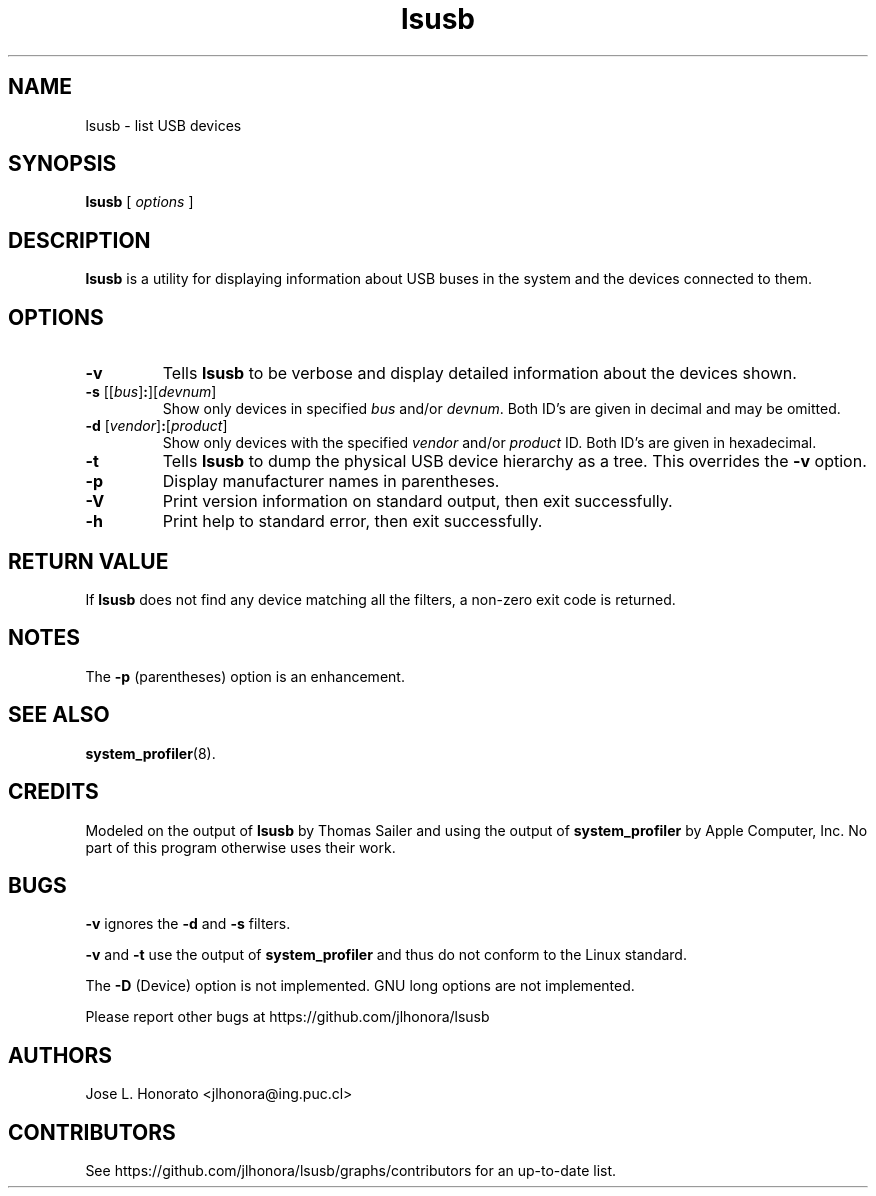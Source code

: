 .TH lsusb 8 "21 Feb 2014" "usbutils-007" "USB Utilities"
.IX lsusb
.SH NAME
lsusb \- list USB devices
.SH SYNOPSIS
.B lsusb
[
.I options
]
.SH DESCRIPTION
.B lsusb
is a utility for displaying information about USB buses in the system and
the devices connected to them.

.SH OPTIONS
.TP
.B \-v
Tells
.B lsusb
to be verbose and display detailed information about the devices shown.
.TP
\fB\-s\fP [[\fIbus\fP]\fB:\fP][\fIdevnum\fP]
Show only devices in specified
.I bus
and/or
.IR devnum . 
Both ID's are given in decimal and may be omitted.
.TP
\fB\-d\fP [\fIvendor\fP]\fB:\fP[\fIproduct\fP]
Show only devices with the specified 
.I vendor 
and/or 
.I product 
ID.
Both ID's are given in hexadecimal.
.TP
.B \-t
Tells
.B lsusb
to dump the physical USB device hierarchy as a tree. This overrides the
\fB\-v\fP option.
.TP
.B \-p
Display manufacturer names in parentheses.
.TP
.B \-V
Print  version information on standard output,
then exit successfully.
.TP
.B \-h
Print help to standard error,
then exit successfully.

.SH RETURN VALUE
If 
.B lsusb
does not find any device matching all the filters, a non-zero exit code is returned.

.SH NOTES
The
.B -p
(parentheses) option is an enhancement. 

.SH SEE ALSO
.BR system_profiler (8).

.SH CREDITS
Modeled on the output of 
.B lsusb
by Thomas Sailer and using the output of
.B system_profiler
by Apple Computer, Inc. No part of this program otherwise uses their work.

.SH BUGS
.B -v
ignores the
.B -d
and
.B -s
filters.
.P
.B -v
and
.B -t
use the output of 
.B system_profiler
and thus do not conform to the Linux standard.
.P
The
.B -D
(Device) option is not implemented. 
GNU long options are not implemented.
.P
Please report other bugs at https://github.com/jlhonora/lsusb

.SH "AUTHORS"
Jose L. Honorato <jlhonora@ing.puc.cl>

.SH "CONTRIBUTORS"
See https://github.com/jlhonora/lsusb/graphs/contributors for an up-to-date list.

.fi
